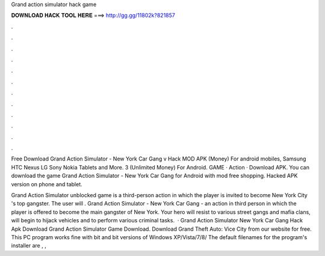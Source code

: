 Grand action simulator hack game



𝐃𝐎𝐖𝐍𝐋𝐎𝐀𝐃 𝐇𝐀𝐂𝐊 𝐓𝐎𝐎𝐋 𝐇𝐄𝐑𝐄 ===> http://gg.gg/11802k?821857



.



.



.



.



.



.



.



.



.



.



.



.

Free Download Grand Action Simulator - New York Car Gang v Hack MOD APK (Money) For android mobiles, Samsung HTC Nexus LG Sony Nokia Tablets and More. 3 (Unlimited Money) For Android. GAME · Action · Download APK. You can download the game Grand Action Simulator - New York Car Gang for Android with mod free shopping. Hacked APK version on phone and tablet.

Grand Action Simulator unblocked game is a third-person action in which the player is invited to become New York City 's top gangster. The user will . Grand Action Simulator - New York Car Gang - an action in third person in which the player is offered to become the main gangster of New York. Your hero will resist to various street gangs and mafia clans, will begin to hijack vehicles and to perform various criminal tasks.  · Grand Action Simulator New York Car Gang Hack Apk Download Grand Action Simulator Game Download. Download Grand Theft Auto: Vice City from our website for free. This PC program works fine with bit and bit versions of Windows XP/Vista/7/8/ The default filenames for the program's installer are , , 
